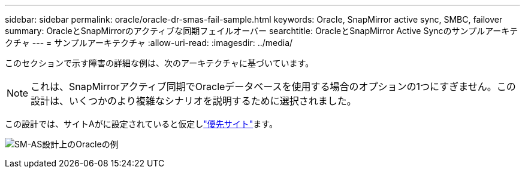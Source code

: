 ---
sidebar: sidebar 
permalink: oracle/oracle-dr-smas-fail-sample.html 
keywords: Oracle, SnapMirror active sync, SMBC, failover 
summary: OracleとSnapMirrorのアクティブな同期フェイルオーバー 
searchtitle: OracleとSnapMirror Active Syncのサンプルアーキテクチャ 
---
= サンプルアーキテクチャ
:allow-uri-read: 
:imagesdir: ../media/


[role="lead"]
このセクションで示す障害の詳細な例は、次のアーキテクチャに基づいています。


NOTE: これは、SnapMirrorアクティブ同期でOracleデータベースを使用する場合のオプションの1つにすぎません。この設計は、いくつかのより複雑なシナリオを説明するために選択されました。

この設計では、サイトAがに設定されていると仮定しlink:oracle-dr-smas-preferred-site.html["優先サイト"]ます。

image:smas-fail-example.png["SM-AS設計上のOracleの例"]

